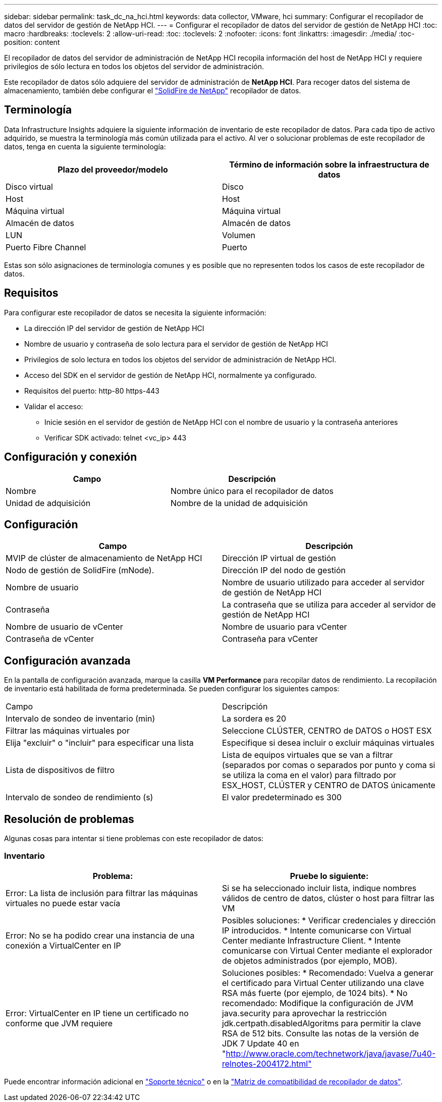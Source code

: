 ---
sidebar: sidebar 
permalink: task_dc_na_hci.html 
keywords: data collector, VMware, hci 
summary: Configurar el recopilador de datos del servidor de gestión de NetApp HCI. 
---
= Configurar el recopilador de datos del servidor de gestión de NetApp HCI
:toc: macro
:hardbreaks:
:toclevels: 2
:allow-uri-read: 
:toc: 
:toclevels: 2
:nofooter: 
:icons: font
:linkattrs: 
:imagesdir: ./media/
:toc-position: content


[role="lead"]
El recopilador de datos del servidor de administración de NetApp HCI recopila información del host de NetApp HCI y requiere privilegios de sólo lectura en todos los objetos del servidor de administración.

Este recopilador de datos sólo adquiere del servidor de administración de *NetApp HCI*. Para recoger datos del sistema de almacenamiento, también debe configurar el link:task_dc_na_solidfire.html["SolidFire de NetApp"] recopilador de datos.



== Terminología

Data Infrastructure Insights adquiere la siguiente información de inventario de este recopilador de datos. Para cada tipo de activo adquirido, se muestra la terminología más común utilizada para el activo. Al ver o solucionar problemas de este recopilador de datos, tenga en cuenta la siguiente terminología:

[cols="2*"]
|===
| Plazo del proveedor/modelo | Término de información sobre la infraestructura de datos 


| Disco virtual | Disco 


| Host | Host 


| Máquina virtual | Máquina virtual 


| Almacén de datos | Almacén de datos 


| LUN | Volumen 


| Puerto Fibre Channel | Puerto 
|===
Estas son sólo asignaciones de terminología comunes y es posible que no representen todos los casos de este recopilador de datos.



== Requisitos

Para configurar este recopilador de datos se necesita la siguiente información:

* La dirección IP del servidor de gestión de NetApp HCI
* Nombre de usuario y contraseña de solo lectura para el servidor de gestión de NetApp HCI
* Privilegios de solo lectura en todos los objetos del servidor de administración de NetApp HCI.
* Acceso del SDK en el servidor de gestión de NetApp HCI, normalmente ya configurado.
* Requisitos del puerto: http-80 https-443
* Validar el acceso:
+
** Inicie sesión en el servidor de gestión de NetApp HCI con el nombre de usuario y la contraseña anteriores
** Verificar SDK activado: telnet <vc_ip> 443






== Configuración y conexión

[cols="2*"]
|===
| Campo | Descripción 


| Nombre | Nombre único para el recopilador de datos 


| Unidad de adquisición | Nombre de la unidad de adquisición 
|===


== Configuración

[cols="2*"]
|===
| Campo | Descripción 


| MVIP de clúster de almacenamiento de NetApp HCI | Dirección IP virtual de gestión 


| Nodo de gestión de SolidFire (mNode). | Dirección IP del nodo de gestión 


| Nombre de usuario | Nombre de usuario utilizado para acceder al servidor de gestión de NetApp HCI 


| Contraseña | La contraseña que se utiliza para acceder al servidor de gestión de NetApp HCI 


| Nombre de usuario de vCenter | Nombre de usuario para vCenter 


| Contraseña de vCenter | Contraseña para vCenter 
|===


== Configuración avanzada

En la pantalla de configuración avanzada, marque la casilla *VM Performance* para recopilar datos de rendimiento. La recopilación de inventario está habilitada de forma predeterminada. Se pueden configurar los siguientes campos:

[cols="2*"]
|===


| Campo | Descripción 


| Intervalo de sondeo de inventario (min) | La sordera es 20 


| Filtrar las máquinas virtuales por | Seleccione CLÚSTER, CENTRO de DATOS o HOST ESX 


| Elija "excluir" o "incluir" para especificar una lista | Especifique si desea incluir o excluir máquinas virtuales 


| Lista de dispositivos de filtro | Lista de equipos virtuales que se van a filtrar (separados por comas o separados por punto y coma si se utiliza la coma en el valor) para filtrado por ESX_HOST, CLÚSTER y CENTRO de DATOS únicamente 


| Intervalo de sondeo de rendimiento (s) | El valor predeterminado es 300 
|===


== Resolución de problemas

Algunas cosas para intentar si tiene problemas con este recopilador de datos:



=== Inventario

[cols="2*"]
|===
| Problema: | Pruebe lo siguiente: 


| Error: La lista de inclusión para filtrar las máquinas virtuales no puede estar vacía | Si se ha seleccionado incluir lista, indique nombres válidos de centro de datos, clúster o host para filtrar las VM 


| Error: No se ha podido crear una instancia de una conexión a VirtualCenter en IP | Posibles soluciones: * Verificar credenciales y dirección IP introducidos. * Intente comunicarse con Virtual Center mediante Infrastructure Client. * Intente comunicarse con Virtual Center mediante el explorador de objetos administrados (por ejemplo, MOB). 


| Error: VirtualCenter en IP tiene un certificado no conforme que JVM requiere | Soluciones posibles: * Recomendado: Vuelva a generar el certificado para Virtual Center utilizando una clave RSA más fuerte (por ejemplo, de 1024 bits). * No recomendado: Modifique la configuración de JVM java.security para aprovechar la restricción jdk.certpath.disabledAlgoritms para permitir la clave RSA de 512 bits. Consulte las notas de la versión de JDK 7 Update 40 en "http://www.oracle.com/technetwork/java/javase/7u40-relnotes-2004172.html"[] 
|===
Puede encontrar información adicional en link:concept_requesting_support.html["Soporte técnico"] o en la link:reference_data_collector_support_matrix.html["Matriz de compatibilidad de recopilador de datos"].
